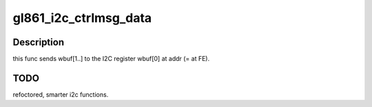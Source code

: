 .. -*- coding: utf-8; mode: rst -*-
.. src-file: drivers/media/usb/dvb-usb/friio.c

.. _`gl861_i2c_ctrlmsg_data`:

gl861_i2c_ctrlmsg_data
======================

.. c:function:: int gl861_i2c_ctrlmsg_data(struct dvb_usb_device *d, u8 addr, u8 *wbuf, u16 wlen, u8 *rbuf, u16 rlen)

    whole I2C protocol data to the PLL is sent via the FE's I2C register. This is done by a control msg to the FE with the I2C data accompanied, and a specific USB request number is assigned for that purpose.

    :param struct dvb_usb_device \*d:
        *undescribed*

    :param u8 addr:
        *undescribed*

    :param u8 \*wbuf:
        *undescribed*

    :param u16 wlen:
        *undescribed*

    :param u8 \*rbuf:
        *undescribed*

    :param u16 rlen:
        *undescribed*

.. _`gl861_i2c_ctrlmsg_data.description`:

Description
-----------

this func sends wbuf[1..] to the I2C register wbuf[0] at addr (= at FE).

.. _`gl861_i2c_ctrlmsg_data.todo`:

TODO
----

refoctored, smarter i2c functions.

.. This file was automatic generated / don't edit.

